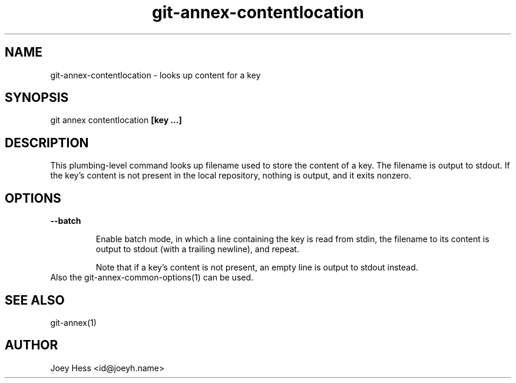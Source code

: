 .TH git-annex-contentlocation 1
.SH NAME
git-annex-contentlocation \- looks up content for a key
.PP
.SH SYNOPSIS
git annex contentlocation \fB[key ...]\fP
.PP
.SH DESCRIPTION
This plumbing\-level command looks up filename used to store the content 
of a key. The filename is output to stdout. If the key's content is not
present in the local repository, nothing is output, and it exits nonzero.
.PP
.SH OPTIONS
.IP "\fB\-\-batch\fP"
.IP
Enable batch mode, in which a line containing the key is read from
stdin, the filename to its content is output to stdout (with a trailing
newline), and repeat.
.IP
Note that if a key's content is not present, an empty line is output to
stdout instead.
.IP
.IP "Also the git-annex\-common\-options(1) can be used."
.SH SEE ALSO
git-annex(1)
.PP
.SH AUTHOR
Joey Hess <id@joeyh.name>
.PP
.PP

